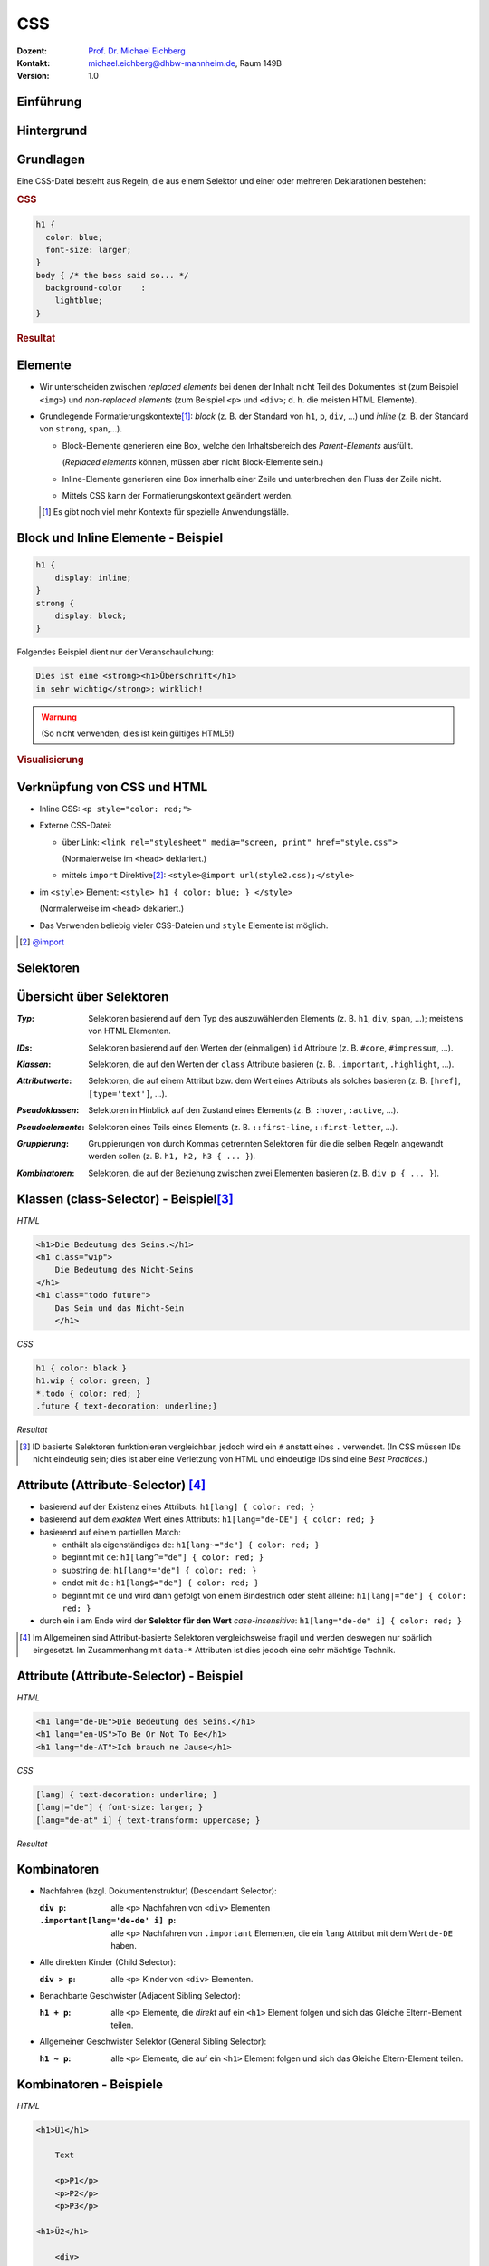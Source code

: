 .. meta:: 
    :lang: de
    :author: Michael Eichberg
    :keywords: "Web Programmierung", "CSS"
    :description lang=de: CSS
    :id: lecture-web-programming-css
    :first-slide: last-viewed
    :exercises-master-password: WirklichSchwierig!
    
.. |html-source| source::
    :prefix: https://delors.github.io/
    :suffix: .html
.. |pdf-source| source::
    :prefix: https://delors.github.io/
    :suffix: .html.pdf
.. |at| unicode:: 0x40

.. role:: incremental   
.. role:: eng
.. role:: ger
.. role:: red
.. role:: green
.. role:: the-blue
.. role:: minor
.. role:: ger-quote
.. role:: obsolete
.. role:: line-above
.. role:: smaller
.. role:: far-smaller
.. role:: monospaced

.. role:: raw-html(raw)
   :format: html



CSS
================================================

.. container:: line-above tiny

    :Dozent: `Prof. Dr. Michael Eichberg <https://delors.github.io/cv/folien.de.rst.html>`__
    :Kontakt: michael.eichberg@dhbw-mannheim.de, Raum 149B
    :Version: 1.0

.. supplemental::

    :Folien: 
        
        |html-source| 

        |pdf-source|

    :Fehler auf Folien melden:
        https://github.com/Delors/delors.github.io/issues


.. class:: new-section transition-fade

Einführung
------------------------------------------------


Hintergrund
------------------------------------------------

.. stack::

    .. layer::

        CSS (Cascading Style Sheets) ist eine Stylesheet-Sprache, die verwendet wird, um das Aussehen von Dokumenten zu gestalten.

    .. layer:: incremental smaller


        .. rubric:: Historie


        .. class:: incremental

        - Entwicklung begann 1994; CSS 1 wurde 1996 veröffentlicht und war erst einmal ein Fehlschlag
        - CSS 2 wurde 1998 veröffentlicht 
        - CSS 3 wurde modularisiert, um die Entwicklung zu beschleunigen
        
          - CSS Color Level 3 (2012)
          - CSS Namespaces Level 3 (2012)
          - CSS Selectors Level 3 (2012)
          - ...
          - CSS Flexbox Level 1 (2018) (`nach 9 Jahren Entwicklungszeit <https://www.w3.org/standards/history/css-flexbox-1/>`_)
          - CSS Selectors Level 4 (`2024 noch Draft Status <https://www.w3.org/TR/selectors-4/>`__; insbesondere ``:has()`` hat `breite Unterstützung <https://caniuse.com/css-has>`__)
          - CSS Nesting (`2024 noch Draft Status <https://drafts.csswg.org/css-nesting/>`__; `dennoch bereits seit 2024 weit verfügbar <https://caniuse.com/css-nesting>`__)




Grundlagen
------------------------------------------------

Eine CSS-Datei besteht aus Regeln, die aus einem Selektor und einer oder mehreren Deklarationen bestehen:

.. image:: drawings/css.svg
    :width: 1000px
    :align: center
    :alt: Aufbau von CSS-Regeln
    :class: margin-bottom-1em

.. container:: two-columns incremental

    .. container:: column

        .. rubric:: CSS

        .. code:: css
            :class: far-far-smaller

            h1 {
              color: blue;
              font-size: larger;
            }
            body { /* the boss said so... */
              background-color    : 
                lightblue;
            }

    .. container:: column incremental

        .. rubric:: Resultat

        .. raw:: html
            :class: css-iframe 

            <iframe srcdoc="<html style='font-size:32px'><head></head><body>
                            <style> 
            html { font: 32px Helvetica, sans-serif; }
            h1 {
                color: blue;
                font-size: larger;
            }
            body {
                background-color: lightblue;
            }
                            </style>
                        <h1>Überschrift</h1>
                        <p contenteditable='true'>Paragraph<strong> in sehr wichtig!</strong>.</p>
                        </body>"
                    height="410">
                iframes are not supported
            </iframe>



.. supplemental::
    
    CSS ist im wesentlichen Whitespace insensitive, d.h., Leerzeichen, Zeilenumbrüche und Tabulatoren werden ignoriert.

    Kommentare werden in ``/* ... */`` geschrieben.


Elemente
------------------------------------------------

- Wir unterscheiden zwischen *replaced elements* bei denen der Inhalt nicht Teil des Dokumentes ist (zum Beispiel ``<img>``) und *non-replaced elements* (zum Beispiel ``<p>`` und ``<div>``; d. h. die meisten HTML Elemente).

.. class:: incremental

- Grundlegende Formatierungskontexte\ [#]_\ : *block* (z. B. der Standard von ``h1``, ``p``, ``div``, ...) und *inline* (z. B. der Standard von ``strong``, ``span``,...).

  .. class:: list-with-explanations

  - Block-Elemente generieren eine Box, welche den Inhaltsbereich des *Parent-Elements* ausfüllt. 

    (*Replaced elements* können, müssen aber nicht Block-Elemente sein.)
  - Inline-Elemente generieren eine Box innerhalb einer Zeile und unterbrechen den Fluss der Zeile nicht.
  - Mittels CSS kann der Formatierungskontext geändert werden.

  .. [#] Es gibt noch :ger-quote:`viel mehr` Kontexte für spezielle Anwendungsfälle.




Block und Inline Elemente - Beispiel
------------------------------------------------

.. container:: two-columns incremental

    .. container:: column

        .. code:: css
            :class: far-far-smaller

            h1 {
                display: inline;
            }
            strong { 
                display: block;
            }

        Folgendes Beispiel dient nur der Veranschaulichung:

        .. code:: html
            :class: far-far-smaller

            Dies ist eine <strong><h1>Überschrift</h1> 
            in sehr wichtig</strong>; wirklich!

        .. admonition:: Warnung
            :class: warning far-smaller incremental

            (So nicht verwenden; dies ist kein gültiges HTML5!)

    .. container:: column incremental

        .. rubric:: Visualisierung

        .. raw:: html
            :class: css-iframe 

            <iframe srcdoc="<html style='font-size:32px'><head></head><body>
                            <style> 
             h1 {
                display: inline;
            }
            strong { 
                display: block;
            }
                            </style>
                        Dies ist eine <strong><h1>Überschrift</h1> in sehr wichtig</strong>; wirklich!
                        </body>"
                    height="410">
                iframes are not supported.
            </iframe>




Verknüpfung von CSS und HTML
------------------------------------------------

.. class:: incremental

- Inline CSS: ``<p style="color: red;">``
- Externe CSS-Datei:

  - über Link: ``<link rel="stylesheet" media="screen, print" href="style.css">``
    
    (Normalerweise im ``<head>`` deklariert.) 
  - mittels ``import`` Direktive\ [#]_\ : ``<style>@import url(style2.css);</style>``
- im ``<style>`` Element: ``<style> h1 { color: blue; } </style>``
    
  (Normalerweise im ``<head>`` deklariert.) 
- Das Verwenden beliebig vieler CSS-Dateien und ``style`` Elemente ist möglich.

.. [#] `@import <https://developer.mozilla.org/en-US/docs/Web/CSS/@import>`__


.. class:: new-section transition-fade

Selektoren
------------------------------------------------


Übersicht über Selektoren
------------------------------------------------

.. container:: scrollable smaller

    :*Typ*: Selektoren basierend auf dem Typ des auszuwählenden Elements (z. B. ``h1``, ``div``, ``span``, ...); meistens von HTML Elementen.

    .. class:: incremental

    :*IDs*: Selektoren basierend auf den Werten der (einmaligen) ``id`` Attribute (z. B. ``#core``, ``#impressum``, ...).
    
    .. class:: incremental

    :*Klassen*: Selektoren, die auf den Werten der ``class`` Attribute basieren (z. B. ``.important``, ``.highlight``, ...).
   
    .. class:: incremental

    :*Attributwerte*: Selektoren, die auf einem Attribut bzw. dem Wert eines Attributs als solches basieren (z. B. ``[href]``, ``[type='text']``, ...).

    .. class:: incremental

    :*Pseudoklassen*: Selektoren in Hinblick auf den Zustand eines Elements (z. B. ``:hover``, ``:active``, ...).    

    .. class:: incremental

    :*Pseudoelemente*: Selektoren eines Teils eines Elements (z. B. ``::first-line``, ``::first-letter``, ...).

    .. class:: incremental

    :*Gruppierung*: Gruppierungen von durch Kommas getrennten Selektoren für die die selben Regeln angewandt werden sollen (z. B. ``h1, h2, h3 { ... }``).

    .. class:: incremental

    :*Kombinatoren*: Selektoren, die auf der Beziehung zwischen zwei Elementen basieren (z. B. ``div p { ... }``).



Klassen (:eng:`class-Selector`) - Beispiel\ [#]_
--------------------------------------------------


.. container:: two-columns smaller

    .. container:: column

        *HTML*

        .. code:: html
            :class: far-far-smaller

            <h1>Die Bedeutung des Seins.</h1>
            <h1 class="wip">
                Die Bedeutung des Nicht-Seins
            </h1>
            <h1 class="todo future">
                Das Sein und das Nicht-Sein
                </h1>

        *CSS*

        .. code:: css
            :class: far-far-smaller

            h1 { color: black }
            h1.wip { color: green; }
            *.todo { color: red; }
            .future { text-decoration: underline;}

    .. container:: column incremental

        *Resultat*

        .. raw:: html
            :class: css-iframe 

            <iframe srcdoc="<html style='font-size:26px'><head></head><body>
                            <style> 
            h1 { color: black }
            h1.wip { color: green; }
            *.todo { color: red; }
            .future { text-decoration: underline;}
                            </style>
                                   <h1>Die Bedeutung des Seins.</h1>
                <h1 class='wip'>Die Bedeutung des Nicht-Seins</h1>
                <h1 class='todo future'>Die Bedeutung des Nicht-Seins</h1>
                        </body>"
                    height="300">
                iframes are not supported.
            </iframe>


.. [#] ID basierte Selektoren funktionieren vergleichbar, jedoch wird ein ``#`` anstatt eines ``.`` verwendet. (In CSS müssen IDs nicht eindeutig sein; dies ist aber eine Verletzung von HTML und eindeutige IDs sind eine *Best Practices*.) 



Attribute (:eng:`Attribute-Selector`) \ [#]_
--------------------------------------------------------

.. class:: incremental

- basierend auf der Existenz eines Attributs: ``h1[lang] { color: red; }``
- basierend auf dem *exakten* Wert eines Attributs: ``h1[lang="de-DE"] { color: red; }``
- basierend auf einem partiellen Match: 

  - enthält als eigenständiges ``de``: ``h1[lang~="de"] { color: red; }``
  - beginnt mit ``de``: ``h1[lang^="de"] { color: red; }``
  - substring ``de``: ``h1[lang*="de"] { color: red; }``
  - endet mit ``de`` : ``h1[lang$="de"] { color: red; }``
  - beginnt mit ``de`` und wird dann gefolgt von einem Bindestrich oder steht alleine: ``h1[lang|="de"] { color: red; }``
- durch ein i am Ende wird der **Selektor für den Wert** *case-insensitive*: ``h1[lang="de-de" i] { color: red; }``
  
.. [#] Im Allgemeinen sind Attribut-basierte Selektoren vergleichsweise fragil und werden deswegen nur spärlich eingesetzt. Im Zusammenhang mit ``data-*`` Attributen ist dies jedoch eine sehr mächtige Technik.



Attribute (:eng:`Attribute-Selector`) - Beispiel
--------------------------------------------------


.. container:: two-columns smaller

    .. container:: column

        *HTML*

        .. code:: html
            :class: far-far-smaller

            <h1 lang="de-DE">Die Bedeutung des Seins.</h1>
            <h1 lang="en-US">To Be Or Not To Be</h1>
            <h1 lang="de-AT">Ich brauch ne Jause</h1>

        *CSS*

        .. code:: css
            :class: far-far-smaller

            [lang] { text-decoration: underline; }            
            [lang|="de"] { font-size: larger; }
            [lang="de-at" i] { text-transform: uppercase; }

    .. container:: column incremental

        *Resultat*

        .. raw:: html
            :class: css-iframe 

            <iframe srcdoc="<html style='font-size:26px'><head></head><body>
                            <style> 
            [lang] { text-decoration: underline; }
            [lang|='de'] { font-size: larger; }
            [lang='de-at' i] { text-transform: uppercase; }
                            </style>
            <h1 lang='de-DE'>Die Bedeutung des Seins.</h1>
            <h1 lang='en-US'>To Be Or Not To Be</h1>
            <h1 lang='de-AT'>Ich brauch ne Jause</h1>
                        </body>"
                    height="300">
                iframes are not supported.
            </iframe>


Kombinatoren
--------------------------------------------------------------------

.. container:: scrollable

    .. class:: incremental

    - Nachfahren (bzgl. Dokumentenstruktur) (:eng:`Descendant Selector`):
    
      :``div p``: alle ``<p>`` Nachfahren von ``<div>`` Elementen

      :``.important[lang='de-de' i] p``: alle ``<p>`` Nachfahren von ``.important`` Elementen, die ein ``lang`` Attribut mit dem Wert ``de-DE`` haben.

    - Alle direkten Kinder (:eng:`Child Selector`):

      :``div > p``: alle ``<p>`` Kinder von ``<div>`` Elementen.
    - Benachbarte Geschwister (:eng:`Adjacent Sibling Selector`):

      :``h1 + p``: alle ``<p>`` Elemente, die *direkt* auf ein ``<h1>`` Element folgen und sich das Gleiche Eltern-Element teilen.

    - Allgemeiner Geschwister Selektor (:eng:`General Sibling Selector`):

      :``h1 ~ p``: alle ``<p>`` Elemente, die auf ein ``<h1>`` Element folgen und sich das Gleiche Eltern-Element teilen.    


Kombinatoren - Beispiele
--------------------------------------------------------------------


.. container:: two-columns smaller

    .. container:: column

        *HTML*

        .. code:: html
            :class: far-smaller

            <h1>Ü1</h1>
            
                Text
            
                <p>P1</p>
                <p>P2</p>
                <p>P3</p>

            <h1>Ü2</h1>

                <div>
                    D1
                    <div>D1.1</div>
                    <div>D1.2</div>
                </div>
                <div>D2</div>
                <div>D3</div>


    .. container:: column incremental

        *Spielwiese*

        .. raw:: html
            :class: one-column-iframe with-editable-content

            <iframe srcdoc="<html style='font-size:36px'><head><style>style {
                font-family: monospace; white-space: pre; display: block; background-color: whitesmoke;
            } h1 {margin:0; padding:0;} p {margin: 0; padding:0;} </style></head><body>
                            <style spellcheck='false' contenteditable='true'>/* h1 + p { color: blue; } */   
            /* p + p { color: red; } */   
            /* h1 ~ p { color: green; } */
            /* div ~ div { color: yellow } */
            /* div + div { color: purple; } */ 
            /* h1 ~ div { color: orange; } */
                            </style><hr>
                        <h1>Ü1</h1>
                            Text
                            <p>P1</p>
                            <p>P2</p>
                            <p>P3</p>
                        <h1>Ü2</h1>
                            <div>D1
                                <div>D1.1</div>
                                <div>D1.2</div>
                            </div>
                            <div>D2</div>
                            <div>D3</div>
                        </body>"
                    width="var(--ld-slide-width)" 
                    height="900"
                    style="border-radius: calc(var(--slide-border-radius) * 0.5)" >
                iframes are not supported
            </iframe>



*Pseudo-class Selektors*
------------------------------------------------

.. container:: scrollable

    .. class:: incremental 
        
    - erlauben das Selektieren von Elementen basierend auf ihrem Zustand
    - können beliebig kombiniert werden: ``a:link:hover { color: red; }`` selektiert alle Links, die noch nicht besucht wurden und über denen sich die Maus befindet
    - Ausgewählte Beispiele: 
    
      .. class:: incremental

      - Bzgl. der Struktur: ``:first-child``, ``:last-child``, ``:nth-child(n)``, ``:nth-of-type(n)``, ``:root``, ``:only-child``, ``:only-of-type``, ``:link``, ``:visited``
    
      - Basierend auf Nutzerinteraktionen: ``:hover``, ``:active``, ``:focus``
      - Zustand des Elements: ``:enabled``, ``:disabled``, ``:checked``, ``:valid``, ``:invalid``
      - Sprache und Lokalisierung: ``:lang(de)``, ``:dir(ltr)``
      - Logische Selektoren: ``:not(selector)``, ``:is(selector)``, ``:where(selector)``, ``:has(selector)``


    - Pseudo-class Selektoren beziehen sich immer auf das Element auf das sie sich beziehen.

      .. container:: two-columns

        .. container:: column

            **HTML**

            .. code:: html
                :class: far-far-smaller copy-to-clipboard

                <div class="oma" id="Maria">
                    <div class="papa" id="Fritz">
                        <div class="kind" id="Elias">
                            Kind 1
                        </div>
                    </div>
                    <div class="papa" id="Hans">
                        <div class="kind" id="Tobias">
                            Kind 2
                        </div>
                    </div>
                </div>

        .. container:: column

            **CSS**

            .. code:: css
                :class: far-far-smaller copy-to-clipboard

                .papa:first-child { color: red; }
            
            Selektiert welches Element?
    
      .. incremental:: smaller
        
        Selektiert wird ein Element mit der Klasse ``papa``, wenn es das erste Kind seines Eltern-Elements ist. Es wird *nicht das erste Kind des Elements selektiert*.


.. supplemental::
    
    - Bei ``nth-child(n)`` und ``nth-of-type`` ist n eine Zahl oder ein Ausdruck (:math:`\alpha\,n+b`), der eine Zahl ergibt (z. B. ``2n+1`` oder aber ``even``). Das Zählen der Elemente beginnt bei 1.
    - ``:root`` selektiert das Wurzelelement des Dokuments, also das ``<html>`` Element.
    - ``:only-child`` und ``:only-of-type`` selektiert ein Element, das das einzige entsprechende Kind seines Eltern-Elements ist.
  


*Pseudo-class Selektors* bzgl. Inputvalidierung
--------------------------------------------------------------------


.. container:: two-columns smaller

    .. container:: column

        *HTML*

        .. code:: html
            :class: far-far-smaller

            <input type="email" 
                   placeholder="your email"  
                   required>
            <input type="email" 
                   placeholder="your friend's email">


    .. container:: column incremental

        *Spielwiese*

        .. raw:: html
            :class: one-column-iframe with-editable-content

            <iframe srcdoc="<html style='font-size:32px'><head><style>style {
                font-family: monospace; white-space: pre; display: block; background-color: whitesmoke;
            } h1 {margin:0; padding:0;} p {margin: 0; padding:0;} input {font-size: 30px; padding: 0.5em; display: block; margin: 0.5em} </style></head><body>
                            <style spellcheck='false' contenteditable='true'> 
            input[type='email']:valid { 
                color: green; 
                border: 2px solid green; 
            }
            /*input[type='email']:invalid { 
                color: red; 
                border: 2px solid red; 
            }*/
                            </style><hr>
                        <input type='email' placeholder='your email'  required>
                        <input type='email' placeholder='your friend`s email'>
                        </body>"
                    width="var(--ld-slide-width)" 
                    height="900"
                    style="border-radius: calc(var(--slide-border-radius) * 0.5)" >
                iframes are not supported
            </iframe>

.. supplemental::

  Da das zweite Eingabefeld nicht als ``required`` markiert ist, wird es auch dann als ``:valid`` betrachtet, wenn es leer ist.


Spezifizität von Selektoren
-----------------------------

.. stack::


    .. layer::

      - Die Spezifizität eines Selektors bestimmt, welcher Stil auf ein Element angewendet wird, wenn mehrere Regeln auf ein Element zutreffen und diese bzgl. der gleichen Eigenschaften in Konflikt stehen.
        
        Die Spezifizität wird durch einen Vektor ``(a, b, c)`` dargestellt:

        - ``a``: Anzahl der ID Selektoren
        - ``b``: Anzahl der Klassen-, Attribut- und Pseudo-Klassen Selektoren
        - ``c``: Anzahl der Element- und Pseudo-Element Selektoren

        Die Spezifizität wird in der Reihenfolge ``a``, ``b``, ``c`` verglichen.

      .. class:: incremental

      - Konzeptionell wird die Spezifizität pro Deklaration betrachtet.

    .. layer:: incremental

      - Beispiele:
        
        .. csv-table::
            :header: "Selektor", "Spezifizität"
            :class: incremental no-table-borders
            :width: 100%

            p { color: black; }, "0, 0, 1"
            section p { color: orange; }, "0, 0, 2"
            section > p { color: orange; }, "0, 0, 2"
            p.warning { color: red; }, "0, 1, 1"
            p[id*='this'] {color: green; }, "0, 1, 1"
            #main { color: yellow; }, "1, 0, 0"
            \* { color: yellow !important; }, "0, 0, 0 (Important)"

    .. layer:: incremental

        .. container:: two-columns smaller

            .. container:: column

                *HTML*

                .. code:: html
                    :class: far-smaller

                    <section>
                        <p id='this-is-it'>
                            Der erste Abschnitt!
                        </p>
                        <p class='obsolete'>
                            Ein alter Abschnitt.
                        </p>
                    </section>
                    <p>Der letzte Abschnitt.</p>

            .. container:: column incremental

                *Spielwiese*

                .. raw:: html
                    :class: one-column-iframe with-editable-content

                    <iframe srcdoc="<html style='font-size:36px'><head><style>style {
                        font-family: monospace; white-space: pre; display: block; background-color: whitesmoke;
                    } h1 {margin:0; padding:0;} p {margin: 0; padding:0;} input {font-size: 30px; padding: 0.5em; display: block; margin: 0.5em} </style></head><body>
                                    <style spellcheck='false' contenteditable='true'>/*p[id*='this'] {color: green; }*/
                    /*section p { color: red; }*/
                    /*p { color: orange; }*/
                                    </style><hr>
                    <section>
                        <p id='this-is-it'>Der erste Abschnitt!</p>
                        <p class='obsolete'>Ein alter Abschnitt.</p>
                    </section>
                    <p>Der letzte Abschnitt.</p>
                                </body>"
                            height="600px"
                            style="border-radius: calc(var(--slide-border-radius) * 0.5); width: 100% !important;" >
                        iframes are not supported
                    </iframe>



.. supplemental::

    - Kombinatoren haben keine Spezifizität.
    - ``*`` hat die Spezifizität (0,0,0)
    - eine Deklaration mit ``!important`` hat eine höhere Spezifizität alls jede Deklaration ohne ``!important``. Alle als ``!important`` markierten Deklarationen werden nach den beschriebenen Regeln ausgewertet.



Nesting
------------------------------------------------


.. container:: two-columns smaller

    .. container:: column

        *HTML*

        .. code:: html
            :class: far-far-smaller
            
            <h1 class="obsolete">1. Überschrift</h1>
                <p>Ein alter Absatz</p>
            <h2>2. Überschrift</h2>
                <p>Ein neuer, besserer Absatz</p>


    .. container:: column incremental

        *Spielwiese*

        .. raw:: html
            :class: one-column-iframe with-editable-content

            <iframe srcdoc="<html style='font-size:32px'><head><style>style {
                font-family: monospace; white-space: pre; display: block; background-color: whitesmoke;
            } h1 {margin:0; padding:0;} p {margin: 0; padding:0;} input {font-size: 30px; padding: 0.5em; display: block; margin: 0.5em} </style></head><body>
                            <style spellcheck='false' contenteditable='true'> 
            h1.obsolete { 
                color: red;
                text-decoration: line-through;
                background-color: lightgray;

                & + p {
                    color: green;
                }
            }
                            </style><hr>
                                <h1 class='obsolete'>1. Überschrift</h1>
                                    <p>Ein alter Absatz</p>
                                <h2>2. Überschrift</h2>
                                    <p>Ein neuer, besserer Absatz</p>
                        </body>"
                    width="var(--ld-slide-width)" 
                    height="900"
                    style="border-radius: calc(var(--slide-border-radius) * 0.5)" >
                iframes are not supported
            </iframe>

.. supplemental::

    CSS Nesting ist erst seit 2024 in CSS verfügbar. Nesting findet bzgl. der Selektoren statt.  Häufig(er) in Kombination mit *At-Regeln* (:eng:`at-rules`; z. B. :code:`@media`) verwendet.


Nesting - ``&`` Operator
------------------------------------------------

Der ``&`` Operator kann immer verwendet werden, ist aber oft optional.

.. container:: two-columns smaller

    .. container:: column

        .. code:: css
            :class: smaller copy-to-clipboard

            p  {
                .obsolete {
                    text-decoration: line-through;
                } 
            }

        ist äquivalent zu:

        .. code:: css
            :class: smaller copy-to-clipboard

            p .obsolete {
                text-decoration: line-through;
            }

    .. container:: column incremental   

        .. code:: css
            :class: smaller copy-to-clipboard

            p  {
                &.obsolete {
                    text-decoration: line-through;
                } 
            }

        ist äquivalent zu:

        .. code:: css
            :class: smaller copy-to-clipboard

            p.obsolete {
                text-decoration: line-through;
            }

.. supplemental::

    D. h. sollten nur solche Paragraphen durchgestrichen werden, die als *obsolete* markiert sind (d. h. ``<p class='obsolete'>``) und nicht alle darunter liegenden Elemente, dann muss der ``&`` Operator verwendet werden (``&`` ist dann nicht optional).


Vererbung   
------------------------------------------------

- die meisten Eigenschaften (wie zum Beispiel ``color``) werden vererbt

.. class:: incremental list-with-explanations

- Eigenschaften, die nicht vererbt werden sind zum Beispiel: ``border``, ``margin``, ``padding`` und ``background`` 
- vererbte Eigenschaften haben **keine Spezifizität** 

  (D. h. ein :where() Selektor oder der Universal-Selektor ``*`` gewinnen.)


Kaskadierung
------------------------------------------------
Die Entscheidung welche Regeln bzw. Deklarationen Anwendung finden, wird durch die Kaskadierung bestimmt:

.. class:: incremental

1. Bestimme alle Regeln, die auf ein Element zutreffen.
2. Sortiere die Regeln nach Gewicht des Selektors (d.h. ``!important`` oder *normal*)
3. Sortiere alle Deklarationen basierend auf der Quelle: 

   - Autor (höchste Priorität)
   - Benutzer (mittlere Priorität; z. B. *User-Stylesheets*)
   - *User Agent* (niedrigste Priorität; z. B. Browser Standard Styles)
4. Sortiere nach *Encapsulation Context* (cf. Shadow-DOM)
5. Sortiere danach ob die Deklarationen *Element Attached* sind (d. h. mittels ``style`` Attribut)
6. Sortiere nach *Cascade Layer*
7. Sortiere nach Spezifizität
8. Sortiere nach Reihenfolge der Deklarationen

.. supplemental::

    Der Shadow-Dom kapselt CSS und JavaScript bgzl. eines Elements. Dies ist insbesondere für Web-Komponenten relevant.


.. class:: no-title transition-fade center-child-elements

CSS - Trick - nicht-unterstützte Eigenschaften
------------------------------------------------

.. container:: trick

    Sollte eine Deklaration möglicherweise nicht unterstützt werden, es jedoch einen vernünftigen Fallback geben, dann ist es möglich, die Deklarationen untereinander zu schreiben. Der Browser wird die unterstützte Deklaration verwenden und die anderen ignorieren.

    .. incremental::
    
        Beispiel:

        .. code:: css
            :class: smaller

            div {
                height: 100vh;
                height: 100svh;
            }



``:not()`` - Beispiel
--------------------------------------------------------------------

.. container:: two-columns smaller

    .. container:: column

        *HTML*

        .. code:: html
            :class: far-smaller

            <hr>
            <p class="new">
                Neuer Absatz
            </p>
            <p class="new">
                Noch ein neuer Absatz
            </p>   
            <p>Alter text.</p>


    .. container:: column incremental

        *Spielwiese*

        .. raw:: html
            :class: one-column-iframe with-editable-content

            <iframe srcdoc="<html style='font-size:36px'><head><style>style {
                font-family: monospace; white-space: pre; display: block; background-color: whitesmoke;
            } h1 {margin:0; padding:0;} p {margin: 0; padding:0;} </style></head><body>
                            <style spellcheck='false' contenteditable='true'>p:not(.new) {
                text-decoration: line-through;
            }
            /*hr ~ *:not([class]) {
                font-size: smaller;
                color: red;
            }*/
                            </style><hr>
            <p class='new'>Neuer Absatz</p>
            <p class='new'>Noch ein neuer Absatz</p>   
            <p>Alter text.</p>
                        </body>"
                    width="var(--ld-slide-width)" 
                    height="550"
                    style="border-radius: calc(var(--slide-border-radius) * 0.5)" >
                iframes are not supported
            </iframe>

.. incremental:: smaller margin-top-1em

    - ``:not(<list of selectors>)`` erlaubt die logische Und-Verknüpfung: 
    
      ``:not(<selector_a>, <selector_b>)`` ≘ ``nicht selector_a und nicht selector_b``.
    - die Spezifizität ergibt sich aus der Sepzifizität des spezifischsten Selektors


``:is()`` und ``:where()`` - Beispiel
--------------------------------------------------------------------

Erlauben das Gruppieren von Selektoren innerhalb eines (komplexen) Selektors.

.. container:: two-columns smaller

    .. container:: column

        *HTML*

        .. code:: html
            :class: far-smaller

            <hr>
            <ol>
                <li>Aufgezählt</li>
            </ol>
            <ul>
                <li>Ein Punkt</li>
            </ul>


    .. container:: column incremental

        *Spielwiese*

        .. raw:: html
            :class: one-column-iframe with-editable-content

            <iframe srcdoc="<html style='font-size:36px'><head><style>style {
                font-family: monospace; white-space: pre; display: block; background-color: whitesmoke;
            } h1 {margin:0; padding:0;} p {margin: 0; padding:0;} input {font-size: 30px; padding: 0.5em; display: block; margin: 0.5em} </style></head><body>
                            <style spellcheck='false' contenteditable='true'>:is(ol, ul) li { 
                font-style: italic; 
            }
            /* :where(ol, ul) li {
                font-weight: bold;
                font-style: normal;
            }*/
                            </style>
            <hr>
            <ol>
                <li>Aufgezählt</li>
            </ol>
            <ul>
                <li>Ein Punkt</li>
            </ul>
                        </body>"
                    width="var(--ld-slide-width)" 
                    height="600"
                    style="border-radius: calc(var(--slide-border-radius) * 0.5)" >
                iframes are not supported
            </iframe>


.. incremental:: smaller margin-top-1em

    - ``:is()`` und ``:where()`` unterscheiden sich nur in der Spezifizität. (0 bei ``:where()``; die Spezifizität des spezifischsten Selektors bei ``:is()``.

    


``:has()`` - Beispiel
--------------------------------------------------------------------

.. container:: two-columns smaller

    .. container:: column

        *HTML*

        .. code:: html
            :class: far-smaller

            <ol>
                <li class="important">Aufgezählt</li>
                <li>Aufgezählt</li>
            </ol>
            <ul>
                <li>Ein 
                    <span class='important'>Punkt</span>
                </li>
                <li>Semikolon</li>
            </ul>


    .. container:: column incremental

        *Spielwiese*

        .. raw:: html
            :class: one-column-iframe with-editable-content

            <iframe srcdoc="<html style='font-size:36px'><head><style>style {
                font-family: monospace; white-space: pre; display: block; background-color: whitesmoke;
            } h1 {margin:0; padding:0;} p {margin: 0; padding:0;} input {font-size: 30px; padding: 0.5em; display: block; margin: 0.5em} </style></head><body>
                            <style spellcheck='false' contenteditable='true'>:is(ol, ul):has(>.important) li { 
                font-style: italic; 
                color: red;
            }
                            </style>
            <ol>
                <li class='important'>Aufgezählt</li>
                <li>Aufgezählt</li>
            </ol>
            <ul>
                <li>Ein 
                    <span class='important'>Punkt</span>
                </li>
                <li>Semikolon</li>
            </ul>
                        </body>"
                    width="var(--ld-slide-width)" 
                    height="500"
                    style="border-radius: calc(var(--slide-border-radius) * 0.5)" >
                iframes are not supported
            </iframe>


.. incremental:: smaller margin-top-1em

   - bei ``:has()`` werden die Selektoren relativ zum Element ausgewählt, welche den Anker für ``:has()`` bilden

   - ``:has(<list of selectors>)`` verknüpft die Selektoren mittels logischem Oder.
    
     ``:has(<selector_a>, <selector_b>)`` ≘ ``selector_a oder selector_b passt``.

   - die Spezifizität ergibt sich aus der Sepzifizität des spezifischsten Selektors


.. supplemental::

    Mittels ``:has`` können wir (hier) eine Liste als ganzes selektieren, wenn ein Element in der Liste eine bestimmte Klasse hat (z. B. ``important``).


.. class:: no-title transition-fade center-child-elements

JavaScript und CSS Selektoren
------------------------------------------------

CSS Selektoren werden auch von der JavaScript API für HTML Dokumente verwendet, um Elemente zu selektieren.



.. class:: new-section transition-fade

Werte und Einheiten
------------------------------------------------


Kategorien
------------------------------------------------

.. container:: scrollable
        
    .. class:: incremental 

    - Einige Eigenschaften haben Schlüsselworte, die spezielle Werte repräsentieren (z. B. ``none`` bei ``text-decoration``)
    - Das gleiche Schlüsselwort kann verschiedene Bedeutungen haben (z. B. ``normal`` bei ``letter-spacing`` und ``font-style``)
    - Es gibt fünf globale Schlüsselworte, die immer verwendet werden können: ``inherit``, ``initial``, ``unset``, ``revert``, und ``revert-layer``.
    - Strings können in ``'`` oder ``"`` eingeschlossen werden
    - Identifikatoren (z. B. ``checked``)
    - URLs werden mittels ``url(...)`` angegeben
    - Ganzzahlen, Fließkommazahlen und Prozente
    - Ausgewählte Distanzen:
    
      .. class:: incremental

      - Absolute Längen: ``cm``, ``mm``, ``in``, ``pt``, ``pc``, ``px``
      - Relative Längen: 
      
        - Charakter bezogene Längen: ``em``, ``ex``, ``lh`` 
        - Root bezogene Längen: ``rem`` (*root-em*)
        - Relation: ``fr`` (Anteil vom Leerraum)
      - Viewport bezogene Längen: ``vw`` (viewport width), ``vh`` (viewport height), ``dvh`` (dynamic viewport height), ``dvw`` (dynamic viewport width), ``svh`` (small viewport height), ``svw`` (small viewport width)
    - Funktionswerte: ``calc()``, ``min()``, ``max()``, ``clamp(<min_value>,<preferred_value>,<max_value>)``, ``attr`` und über 90 weitere Funktionen
    - Farben werden spezifiziert mittels Schlüsselworte: (``red``, ``green``, etc.), RGB-Werte: ``rgb(<red>,<green>,<blue>)`` oder ``rgb(<red> <green> <blue> [/ <alpha>])``; oder ...
    - Zeitangaben: ``s`` und ``ms``
    - Verhältnisse: ``<number> / <number>`` (z. B. ``16/9``)
    - Benutzerdefinierte Eigenschaften (*CSS Variables*): 

      Beispiel: 
        
      1. Deklaration

         ``html { --main-color: red;}``
         
         (Häufig ``:root {...}`` statt ``html``.)

      2. Verwendung inkl. Fallback-Wert:

         ``p {color: var(--main-color, black)}``

      Der Scope ergibt sich aus dem Element, in dem die Variable definiert wurde. 
      
      .. container:: warning
        
        Bei Verwendung findet einfaches (textuelles) Ersetzen statt.


.. supplemental::

    ``px`` ist ein Pixel ist die Größe, die man benötigt, wenn man 96 Pixel pro Zoll hat; ``px`` ist die Einzige absolute Längeneinheit, die von Webseiten typischerweise verwendet wird. Ein Pixel ist somit unabhängig von der Größe eines Pixels auf dem Bildschirm!

    ``em`` der Wert der Font-Größe des aktuellen Fonts.

    ``ex`` ist die größe eines kleinen x im aktuellen Font

    ``lh`` computed line-height

    ``calc`` erlaubt verschiedenste Berechnungen ist aber an einigen Stellen *Whitespace-sensitive* und unterliegt bestimmten Einschränkungen welche Arten von Werten verrechnet werden können. (+ und - müssen immer mit Leerraum umgeben sein.)

 
CSS - Berechnung von Werten
------------------------------------------------

Der Wert einer CSS Eigenschaft wird wie folgt bestimmt:

.. class:: incremental list-with-explanations

1. der spezifizierte Wert wird basierend auf der Auswertung der Kaskadierung bestimmt
2. der berechnete Wert (:eng:`computed value`) wird bestimmt basierend auf der CSS Spezifikation
   
   (Dieser Wert lässt sich mittels JavaScript abfragen.)
3. der verwendete Wert (:eng:`used value`) wird bestimmt basierend auf dem berechneten Wert und den Eigenschaften des Ausgabemediums

   (Größen sind zum Beispiel in Pixel.)
4. der tatsächliche Wert (:eng:`actual value`) wird bestimmt basierend auf dem verwendeten Wert (z. B. durch Rundung auf ganze Zahlen)


.. class:: new-section transition-fade

Grundlegende Formatierung
------------------------------------------------


Box-Modell - Einführung
------------------------------------------------

- jedes Element erzeugt eine Box (*Element Box*): 

  - entweder eine *Block Box* 
  - oder eine *Inline Box*

.. container:: incremental scrollable

  - Es ist möglich den Typ der Box zu ändern. 
  - Es ist möglich die Größe der Box zu ändern.
  
    .. class:: incremental list-with-explanations

    - Basierend auf der Größe des Inhalts: max-content, min-content, fit-content 

      (Insbesondere - aber nicht ausschließlich - genutzt bei Grid-Layouts.)
    - Explizite Angabe der Größe: ``width``, ``height``, ``min-width``, ``max-width``, ``min-height``, ``max-height`` 
  
      - absolute Werte: insbesondere ``px``
      - relative Werte: ``width: x%`` setzt die Breite auf ``x%`` der Größe des *Containing Block*. ``height: y%`` setzt die Höhe auf ``y%`` der Größe des *Containing Block* - wenn dieser eine explizite Höhe hat!
      - ``auto`` ist der Standardwert 
    - Die Größe wird bei *Inline-Replaced Elements* ignoriert.

      .. container : : hint
        ``content`` ist die einzige Eigenschaft, die nicht verändert werden kann.

  - Die Größe der Box berechnet sich :ger-quote:`nur` aus der Größe des Inhalts (d. h. der ``content`` Bereich); dies kann geändert werden durch: ``box-sizing: border-box;``

      ``box-sizing: border-box;`` setzt die Größe der Box auf die Größe des Inhalts plus Padding und Border. (Der Standardwert ist ``content-box``.)




Darstellung des Box-Modells
------------------------------------------------

Im Zentrum ist der Content-Bereich (*Content Area*)

    .. raw:: html

        <style>
            div.web-css-box-model {
                display: flex;
                justify-content: center;
                align-items: center;
                width: 100%;
                height: 100%;
                color: white;
                font-size: 36px;
                margin:0;
                border:0;
                padding:1em;
            }
        </style>
        <div style="scale: 0.75">
        <div class="web-css-box-model" style="width:1800px; height:800px; background:white; color: white; border: 1px solid black ;position:relative;">
            <span style="position:absolute; top:15px;left:25px;color: gray;">Margin</span>
            <div class="web-css-box-model" style="width:1500px; height:600px; background:darkgray;">
                <span style="position:absolute; top:115px;left:175px">Border</span>
                <div class="web-css-box-model" style="width:1200px; height:400px; background:lightblue;">
                    <span style="position:absolute; top:215px;left:325px; color:black;">Padding</span>
                    <div class="web-css-box-model" style="width:900px; height:200px; background:blue;">
                        Content Area
                    </div>
                </div>
            </div>
        </div>
        </div>

- Das Layout erfolgt relativ zum *Containing Block*.

.. supplemental::

    Eine Block Box generiert vor und nach ihrer Box einen Leerraum entlang des normalen Flusses des Dokuments. Eine Inline Box, die länger als eine Zeile ist, wird in mehrere Zeilen umgebrochen - außer bei *Replaced Elements*.

    Padding und Border können nicht negativ sein. Margin kann negativ sein.

    .. container:: hint

        ``outlines`` belegen keinen Platz und sind nicht Teil des Box-Modells. 



Inhalt, der nicht in die umgebende Box passt
------------------------------------------------


.. container:: two-columns smaller

    .. container:: column

        *HTML*

        .. code:: html
            :class: far-smaller

            <div class="container">
                <div style='width:1000px;     
                     text-align:center;'>
                    1
                </div>
                <div>2</div>
                <div>3</div>
            </div>
            <p>Der Test ist zu lang.</p>


    .. container:: column incremental

        *Spielwiese*

        .. raw:: html
            :class: one-column-iframe with-editable-content

            <iframe srcdoc="<html style='font-size:36px'><head><style>style {
                font-family: monospace; white-space: pre; display: block; background-color: whitesmoke;
            } h1 {margin:0; padding:0;} p {margin: 0; padding:0;} input {font-size: 30px; padding: 0.5em; display: block; margin: 0.5em} div > div { background-color: lightblue; opacity: 50%;  margin: 5px; padding: 15px; } </style></head><body>
                            <style spellcheck='false' contenteditable='true'>div.container {
                height: 160px;
                overflow: scroll; /*visible, hidden*/   
                /* overflow-x: hidden; */
            }
            div > div {
                width: 100%
                height: 40px;
            }
                            </style><hr>
                <div class='container'>
                    <div style='width:1500px; text-align:center;'>1</div>
                    <div>2</div>
                    <div>3</div>
                </div>
                <p>Der Test ist zu lang.</p>

                        </body>"
                    width='var(--ld-slide-width)' 
                    height='750'
                    style='border-radius: calc(var(--slide-border-radius) * 0.5)' >
                iframes are not supported
            </iframe>



*Collapsing Block-Axis Margins*
------------------------------------------------

.. container:: two-columns smaller

    .. container:: column

        *HTML*

        .. code:: html
            :class: far-smaller

            <div class="container">
                <div>1</div>
                <div>2</div>
                <div>3</div>
            </div>



    .. container:: column incremental

        *Spielwiese*

        .. raw:: html
            :class: one-column-iframe with-editable-content

            <iframe srcdoc="<html style='font-size:36px'><head><style>style {
                font-family: monospace; white-space: pre; display: block; background-color: whitesmoke;
            } h1 {margin:0; padding:0;} p {margin: 0; padding:0;} input {font-size: 30px; padding: 0.5em; display: block; margin: 0.5em} div > div { background-color: lightblue; opacity: 50%;  margin: 5px; padding: 15px; } </style></head><body>
                            <style spellcheck='false' contenteditable='true'>div.container {
                padding: 0;
            }
            div > div {
                width: 100%
                height: 1.2em;
                margin: 1.2em;
                /*margin-bottom: 0;*/
            }
                            </style><hr>
                    <div class='container'>
                        <div>1</div>
                        <div>2</div>
                        <div>3</div>
                    </div>
                        </body>"
                    width='var(--ld-slide-width)' 
                    height='900'
                    style='border-radius: calc(var(--slide-border-radius) * 0.5)' >
                iframes are not supported
            </iframe>


Floating
------------------------------------------------

Elemente können mit ``float`` aus dem normalen Fluss genommen werden: 

.. container:: two-columns smaller

    .. container:: column

        *HTML*

        .. code:: html
            :class: far-far-smaller

            <div>
                <aside style='
                    height: 5lh; padding: 1em;
                    background-color: black; color: white'>
                    Rechtspopulismus
                </aside> 
                [...] Dabei verhält sich der Rechtspopulismus
                durchaus ambivalent: Während er in einigen 
                Bereichen der Politik, wie der Kriminalitäts-
                bekämpfung, einen starken Staat fordert, lehnt
                er ihn in anderen Bereichen ab und fordert 
                stattdessen Volksabstimmungen, weil er dem 
                repräsentativen Charakter von Parlamenten 
                misstraut und durch sie den Volkswillen 
                verfälscht sieht. [...] 

                <cite> Wikipedia - Rechtspopulismus </cite>    
            </div>


    .. container:: column incremental

        *Spielwiese*

        .. raw:: html
            :class: one-column-iframe with-editable-content

            <iframe srcdoc="<html style='font-size:36px'><head><style>style {
                font-family: monospace; white-space: pre; display: block; background-color: whitesmoke;
            } h1 {margin:0; padding:0;} p {margin: 0; padding:0;} input {font-size: 30px; padding: 0.5em; display: block; margin: 0.5em} aside { padding: 1em; margin-left: 1em; } </style></head><body>
                            <style spellcheck='false' contenteditable='true'>aside {
                /*display: inline;*/
                float: right;
                box-sizing: border-box;
            }
            cite { display: block;}
                            </style><hr>
            <div>
                
                <aside style='height: 5lh; background-color: black; color: white'>Rechtspopulismus</aside> 
                
                [...] Dabei verhält sich der Rechtspopulismus durchaus ambivalent: Während er in einigen Bereichen der Politik, wie der Kriminalitätsbekämpfung, einen starken Staat fordert, lehnt er ihn in anderen Bereichen ab und fordert stattdessen Volksabstimmungen, weil er dem repräsentativen Charakter von Parlamenten misstraut und durch sie den Volkswillen verfälscht sieht. [...] 

                <cite>https://de.wikipedia.org/wiki/Rechtspopulismus</cite>                
            </div>
                        </body>"
                    width='var(--ld-slide-width)' 
                    height='800'
                    style='border-radius: calc(var(--slide-border-radius) * 0.5)' >
                iframes are not supported
            </iframe>


.. supplemental::

    - Varianten:

      - ``left``: Element wird links ausgerichtet
      - ``right``: Element wird rechts ausgerichtet
      - ``none``: Element wird nicht ausgerichtet
    - Standardansatz für das Erstellen von Layouts in den Anfangstagen (totaler Hack!)
    - Um zu verhindern, dass ein Float in ein anderes Element hineinragt, kann ``clear`` verwendet werden.



Positioning - ``relative`` und ``absolute``
------------------------------------------------

.. container:: two-columns smaller

    .. container:: column

        *HTML*

        .. code:: html
            :class: far-smaller

            <div class="page">
                Ein erster Text.
            </div>
            <div class="page">
                Hier kommt mehr text.
            </div>

    .. container:: column incremental

        *Spielwiese*

        .. raw:: html
            :class: one-column-iframe with-editable-content

            <iframe srcdoc="<html style='font-size:32px'><head><style>style {
                font-family: monospace; white-space: pre; display: block; background-color: whitesmoke;
            } h1 {margin:0; padding:0;} p {margin: 0; padding:0;} input {font-size: 30px; padding: 0.5em; display: block; margin: 0.5em} aside { padding: 1em; margin-left: 1em; } </style></head><body>
                            <style spellcheck='false' contenteditable='true'>.page { 
                width: calc(100% - 20px); height: 100px;
                background-color: yellow;
                position: relative;
                padding: 10px;
                margin: 10px;
                box-sizing: border-box;
            }
            .page::after{
                content: '<Page>';
                font-size: 0.8em;
                position: absolute;
                bottom: 10px;
                right: 10px;
            }
                            </style><hr>
            <div class='page'>
                Ein erster Text.
            </div>
            <div class='page'>
                Hier kommt mehr text.
            </div>
                        </body>"
                    width='var(--ld-slide-width)' 
                    height='900'
                    style='border-radius: calc(var(--slide-border-radius) * 0.5)' >
                iframes are not supported
            </iframe>


.. supplemental::

    Die Positionierung erfolgt dann über die *Offset Eigenschaften*:

    :top: Abstand zum oberen Rand des *Containing Block*
    :right: Abstand zum rechten Rand des *Containing Block*
    :bottom: Abstand zum unteren Rand des *Containing Block*
    :left: Abstand zum linken Rand des *Containing Block*

    ``relative`` positionierte Elemente verhalten sich wie ``static`` positionierte Elemente; bilden jedoch den *Containing Block* für ``absolute`` positionierte Elemente.

    ``absolute`` positionierte Elemente werden relativ zum nächsten *positionierten* Elternelement positioniert. Sollte ein solches Element nicht existieren, dann wird das Element relativ zum *Initial Containing Block* positioniert.



Positioning - ``fixed`` und ``sticky``
------------------------------------------------

:fixed: Das Element wird relativ zum Viewport positioniert.
:sticky: Das Element bleibt im normalen Fluss, bis der Zeitpunkt erreicht ist, an dem es fixiert wird (d. h. absolut positioniert wird).



Flexbox 
--------------------------------------------------------------

.. container:: smaller

    Layout-Modell, das es ermöglicht Elemente einfach innerhalb eines Containers anzuordnen.

    (Aktiviert mit ``display: flex;`` oder ``display: inline-flex``)

.. container:: two-columns smaller

    .. container:: column

        *HTML*

        .. code:: html
            :class: far-smaller

            <div id="main">
                <div class="flex-container">
                    <div class="flex-item">1</div>
                    <div class="flex-item">2</div>
                    <div class="flex-item">3</div>
                </div>
            </div>


    .. container:: column incremental

        *Spielwiese*

        .. raw:: html
            :class: one-column-iframe with-editable-content

            <iframe srcdoc="<html style='font-size:36px'><head><style>style {
                font-family: monospace; white-space: pre; display: block; background-color: whitesmoke;
            } h1 {margin:0; padding:0;} p {margin: 0; padding:0;} input {font-size: 30px; padding: 0.5em; display: block; margin: 0.5em} #main{ background-color: yellow; padding: 20px; margin-left:auto; margin-right: auto;} .flex-item { background-color: lightblue; 
                margin: 5px; padding: 15px; } </style></head><body>
                            <style spellcheck='false' contenteditable='true'>#main {width: 850px;}
            div.flex-container {
                display: flex;
                flex-direction: row; /* column */
                flex-wrap: wrap;
                justify-content: space-evenly;
            }
            div.flex-item {
                flex-basis: 150px;
                flex-grow: 1;
                height: 30px;
            }</style><hr>
            <div id='main'>
            <div class='flex-container'>
                <div class='flex-item'>1</div>
                <div class='flex-item'>2</div>
                <div class='flex-item'>3</div>
            </div>
            </div>
                        </body>"
                    width='var(--ld-slide-width)' 
                    height='750'
                    style='border-radius: calc(var(--slide-border-radius) * 0.5)' >
                iframes are not supported
            </iframe>

.. supplemental::

    - Flexbox ist ein :ger-quote:`ganzes CSS-Modul`, dass aus mehreren Eigenschaften besteht.
    - Eigenschaften des Container: ``flex-direction``, ``flex-wrap``, ``justify-content``, ``align-items``, ``align-content``, (``row-``\|\ ``column-``)\ ``gap``
    - Eigenschaften der Elemente des Containers: ``align-self``, ``flex-grow``, ``flex-shrink``, ``flex-basis``, ``order``
    - Flexbox unterscheidet zwischen der *Main Axis* und *Cross Axis*. ``flex-direction`` legt die Hauptachse fest.


.. class:: new-section transition-fade

Responsive Design
------------------------------------------------


Responsive Design - Grundlagen
------------------------------------------------


- Ziel ist es sicherzustellen, dass eine Webseite auf verschiedenen Geräten mit (sehr) unterschiedlichen Auflösungen gut aussieht.
- Durch unterschiedliche Techniken umsetzbar
  
  - Media-Queries
  - Flexbox
  - Grid-Layout


Media-Queries - Beispielhaft
------------------------------------------------

.. container:: two-columns no-default-width

    .. container:: column 

        .. code:: html
            :class: far-smaller 

            <h1>Überschrift</h1>
            <p>
                Ein Absatz.
            </p>  

    .. container:: column

        .. code:: html
            :class: far-smaller 

            <style>
                @media screen and (600px <= width < 1200px) {
                    body { background-color: lightblue; }
                    html { font-size: 16px; }
                }
                @media screen and (width < 600px) {
                    body { background-color: red; }
                    html { font-size: 12px; }
                }
                @media screen and (width >= 1200px) {
                    body {
                        background-color: whitesmoke;
                        transition: all 2.5s;
                    }
                    html { font-size: 24px; }
                }
            </style>

  
.. supplemental::

    Der Type kann für referenzierte Stylesheets direkt angegeben werden:    
    
    .. code:: html

        <link rel="stylesheet" media="screen and (max-width: 600px)" href="small.css">
        <link rel="stylesheet" media="print" href="print.css">


Media-Queries und CSS Nesting - Beispielhaft
------------------------------------------------

Kombination von Media-Queries und CSS Nesting, um *Drop Caps* nur auf großen Bildschirmen anzuzeigen.

.. code:: css
    :class: far-smaller 

    p {
        font-size: 0.9rem;
        font-style: italic;
        min-height: 3lh;

        @media (width >= 1200px) {
            &::first-letter {
                float: left;
                font-size: 2lh;
                line-height: 2lh;
                font-weight: bold;
            }
        }
    }


Flexbox - Beispielhaft
--------------------------

.. container:: two-columns no-default-width

    .. container:: column 

        .. code:: html
            :class: far-smaller 

            <section>
                <p>
                    D-Day bezeichnet im Englischen
                    den Stichtag militärischer 
                    Operationen. 
                </p>
                <p>
                    Die Europawahl 2024 ist die 
                    zehnte Direktwahl zum 
                    Europäischen Parlament.
                </p>
                <p>
                    Demokratie ist ein Begriff für
                    Formen der Herrschaftsorgani-
                    sation auf der Grundlage der 
                    Partizipation aller.
                </p>
            </section>

    .. container:: column

        .. code:: html
            :class: far-smaller 

            <style>
                section {
                    display: flex;
                    flex-direction: row;
                    flex-wrap: wrap;
                    gap: 1em;
                }

                section p {
                    flex-basis: 
                        calc(900px * 999 - 100% * 999); 
                    flex-grow: 1;
                    flex-shrink: 1;
                    background-color: whitesmoke;
                    padding: 1em;
                    margin: 0;
                }
            </style>

  
.. supplemental::

    Der :ger-quote:`Trick` ist, dass die Berechnung für ``flex-basis`` so gewählt ist, dass ab einer bestimmten Größe der Wert für flex-basis entweder sehr groß ist (und damit nur noch ein Element in die Zeile passt oder eben sehr klein ist und damit alle Elemente in eine Zeile passen.)



.. class:: not-covered-topics transition-fade

Nicht Behandelte Themen
------------------------------------------------

- Animation
- Counter
- CSS bzgl. Printing
- Transformation (scaling, rotating, ...)
  .. scaling using ``scale`` vs. using ``transform: scale``
- (bisher nur grob) Flexbox  (`A guide to flex-box <https://css-tricks.com/snippets/css/a-guide-to-flexbox/>`__)
- Grid-Layout (`A complete guide to CSS Grid <https://css-tricks.com/snippets/css/complete-guide-grid/>`__)
- Cascade Layers
- CSS Tricks
  .. e.g. assigning an index to an element using "nth-child"
- Shadow-DOM (und HTML Custom Elements)
- Styling von Dokumenten bei denen die Flussrichtung nicht links nach rechts ist


.. class:: integrated-exercise transition-move-up

Übung
-------------------

.. exercise:: 
    
    Versuchen Sie das Layout der folgenden HTML-Datei mittels CSS nachzubauen. Der HTML Code darf nicht verändert werden. JavaScript darf auch nicht verwendet werden. Den Rumpf der HTML-Datei finden Sie im Anhang.

    .. solution::
        :pwd: web-css.

        .. code:: css
            :class: smaller copy-to-clipboard

            body {
                height: 100dvh;
                margin: 0;
                display: flex;
                flex-direction: column;
                background-color: black;
                color: whitesmoke;
                font-family: system-ui, Ubuntu, Cantarell, 
                            'Open Sans', 'Helvetica Neue', sans-serif;
            }

            main {
                flex-grow: 1;
                padding: 0.5rem;
                margin: 0;
                height:70%;
                overflow-y: scroll;
            }
            
            blockquote {
                margin-left: 1em;
                margin-right: 1em;
                border-left: 2px solid lightgray;
                padding: 0em 1em 0em 1em;
                font-style: italic;

                h1 {
                    color: lightgray;
                    background-color: rgb(25%, 25%, 25%);
                    padding: 0.35rem 0.35rem 0.75rem 0.35rem;
                    margin: 0;
                    border-radius: 0.5rem 0.5rem 0 0;
                }

                p {
                    margin-top: 0;
                    padding: 0 0.35rem 0.35rem 0.35rem;
                    border-radius: 0 0 0.5rem 0.5rem;
                    background-color: rgb(30%, 30%, 30%);
                    min-height: 3lh;
                    font-family: Georgia, 'Times New Roman', Times, serif;
                    line-height: 1.5em;

                    @media (width >=1200px) {
                        &::first-letter {
                            float: left;
                            margin-right: 0.15em;
                            font-size: 2lh;
                            line-height: 2lh;
                            font-weight: bold;
                        }
                    }
                }

                h1:has(+ p:hover), p:hover {
                    color: rgb(255, 201, 154);
                    box-shadow: 0.1rem 0.1rem 0.1rem white;
                    transition: all 0.6s;
                }
            }

            blockquote::after {
                content: attr(cite)" - June 2024";
                display: block;
                padding-bottom: 1em;
                text-align: right;
                font-size: 0.8em;
            }

            nav {
                flex-grow: 0;
                display: flex;
                flex-wrap: wrap;
                justify-content: space-around;
                margin: 0;
                padding: 0.3rem;
                font-size: 0.75em;
                color: gray;
                background-color: whitesmoke;

                & a {
                    /* Erklärung ist auf den Folien zu finden. */
                    flex-basis: 
                    calc(900px * 999 - 100% * 999); 
                    flex-grow: 1;
                    text-align: center;
                    margin: 0.2rem;
                    padding: 0.5em;

                    text-decoration: none;
                    color: whitesmoke;
                    background-color: gray;

                    border-radius: 0.2em;
                }

                & a:visited {
                    color: whitesmoke;
                }

                & a:hover {
                    box-shadow: 4px 4px 4px black;
                    transition: all 0.3s;
                }
            } 





.. raw:: html

    <div style="margin-left: auto; margin-right:auto; width: fit-content">
        <video 
            width="1024" 
            controls 
            style="box-shadow: 4px 4px 4px black;">
            <source src="code/simple-layout-480p.mov" type="video/mp4">
            Your browser does not support the video tag.
        </video>
    </div>




.. supplemental::

    .. rubric:: Hinweise

    .. container:: smaller

        Mit Hilfe der folgenden CSS Eigenschaften können Sie das Layout nachbauen. Es gibt aber viele Wege, die zum Ziel führen!

        **Verhalten (zum Beispiel mit Flexbox)**

        - ``display: flex``, ``flex-direction``, ``flex-wrap``, ``flex-basis``, ``flex-grow``, ``gap``, ``height``, ``overflow-y``

        **Größen und Abstände**

        - margin(-right|-left), border, padding, font-size, line-height

        **Optik**

        - box-shadow, font-style, font-family, color, background-color, border-radius, text-decoration

        **Animation**

        - transition: all 0.6s; 


    .. container:: trick

        Nutzen Sie ggf. die Tricks aus dem Foliensatz!

    .. rubric:: Rumpf der HTML-Datei

    .. code:: html
        :class: far-far-smaller copy-to-clipboard
            
        <!DOCTYPE html>
        <html lang="de">

        <head>
            <style>
                html {
                    margin: 0;
                    border: 0;
                    padding: 0;
                    font-size: 24px;
                }

                /* TODO */
            </style>
        </head>

        <body>
            <header>
                <nav>
                    <a href="#einfuehrung">Die Demokratie</a>
                    <a href="#lib_demokratie">Liberale Demokratie</a>
                    <a href="#rep_demokratie">Repräsentative Demokratie</a>
                    <a href="#dir_demokratie">Direkte Demokratie</a>
                </nav>
            </header>
            <main>
                Anlässlich der Gefahren, die unserer Demokratie drohen, sollte
                man sich mit den verschiedenen Formen der Demokratie 
                auseinandersetzen.

                <blockquote cite="https://de.wikipedia.org/wiki/Demokratie">
                    <h1 id="einfuehrung">Demokratie</h1>
                    <p>
                        Demokratie (von altgriechisch δημοκρατία dēmokratía 
                        Volksherrschaft) ist ein Begriff für Formen der
                        Herrschaftsorganisation auf der Grundlage der 
                        Partizipation bzw. Teilhabe aller an der politischen
                        Willensbildung. Es handelt sich um einen zentralen 
                        Begriff der Politikwissenschaft, der ursprünglich aus
                        der Staatsformenlehre stammt und in der 
                        Demokratietheorie erörtert wird. Die erste begriffliche 
                        Erwähnung findet sich bezogen auf die Attische 
                        Demokratie bei Herodot. Ideengeschichtlich wegweisend 
                        für den Begriff war
                        die
                        Definition der Politie bei Aristoteles. Eine 
                        schlagwortartige Beschreibung aus der Moderne liefert
                        Abraham
                        Lincolns Gettysburg-Formel von 1863: „Regierung des 
                        Volkes, durch das Volk, für das Volk“.
                    </p>

                    <h1 id="lib_demokratie">Liberale Demokratie</h1>
                    <p>
                        Zur liberalen Demokratie, wie sie sich nach westlichen 
                        Mustern herausgebildet hat, gehören allgemeine,
                        freie
                        und geheime Wahlen, die Aufteilung der Staatsgewalt bei 
                        Gesetzgebung, Regierung und Rechtsprechung auf
                        voneinander unabhängige Organe (Gewaltenteilung) sowie 
                        die Garantie der Grundrechte.
                    </p>

                    <h1 id="rep_demokratie">Repräsentative Demokratie</h1>
                    <p>
                        In einer repräsentativen Demokratie, in der gewählte 
                        Repräsentanten zentrale politische Entscheidungen
                        treffen, haben oft Parteien maßgeblichen Anteil an der 
                        politischen Willensbildung und an der durch
                        Wahlen
                        legitimierten Regierung. Die Opposition ist fester 
                        Bestandteil eines solchen demokratischen Systems, zu
                        dem
                        auch die freie Meinungsäußerung samt Pressefreiheit, die 
                        Möglichkeit friedlicher Regierungswechsel und
                        der
                        Minderheitenschutz gehören.
                    </p>
                    <h1 id="dir_demokratie">Direkte Demokratie</h1>
                    <p>
                        In einer direkten Demokratie trifft das Stimmvolk 
                        politische Entscheidungen direkt.
                    </p>
                </blockquote>
            </main>

        </body>

        </html>


